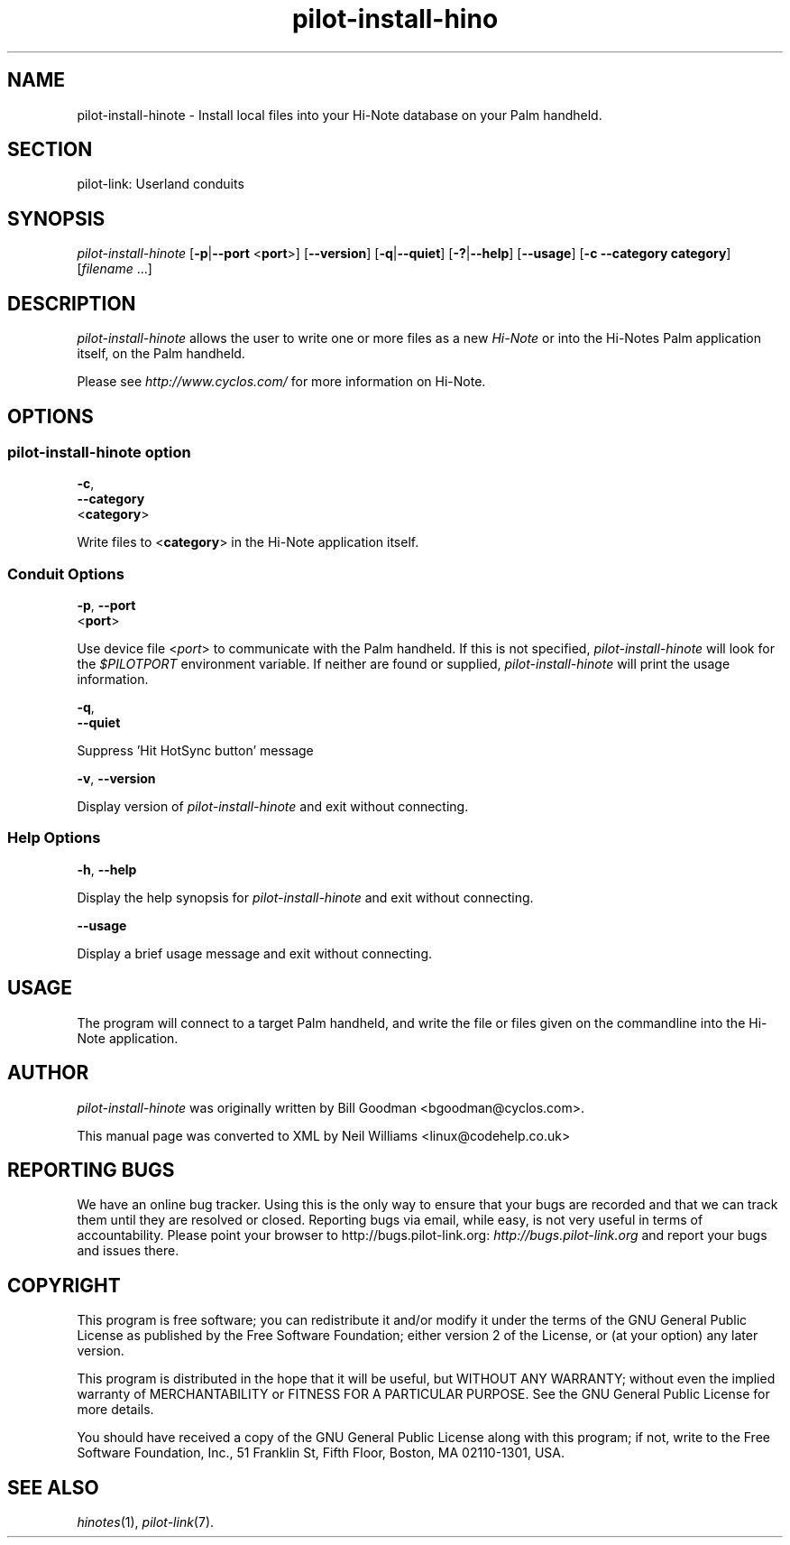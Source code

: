 .\"Generated by db2man.xsl. Don't modify this, modify the source.
.de Sh \" Subsection
.br
.if t .Sp
.ne 5
.PP
\fB\\$1\fR
.PP
..
.de Sp \" Vertical space (when we can't use .PP)
.if t .sp .5v
.if n .sp
..
.de Ip \" List item
.br
.ie \\n(.$>=3 .ne \\$3
.el .ne 3
.IP "\\$1" \\$2
..
.TH "pilot-install-hino" 1 "Copyright 1996-2007 FSF" "0.12.4" "PILOT-LINK"
.SH NAME
pilot-install-hinote \- Install local files into your Hi-Note database on your Palm handheld.
.SH "SECTION"

.PP
pilot\-link: Userland conduits

.SH "SYNOPSIS"

.PP
 \fIpilot\-install\-hinote\fR [\fB\-p\fR|\fB\-\-port\fR <\fBport\fR>] [\fB\-\-version\fR] [\fB\-q\fR|\fB\-\-quiet\fR] [\fB\-?\fR|\fB\-\-help\fR] [\fB\-\-usage\fR] [\fB\-c\fR  \fB\-\-category\fR  \fBcategory\fR] [\fIfilename\fR \&.\&.\&.]

.SH "DESCRIPTION"

.PP
 \fIpilot\-install\-hinote\fR allows the user to write one or more files as a new \fIHi\-Note\fR or into the Hi\-Notes Palm application itself, on the Palm handheld\&.

.PP
Please see \fIhttp://www\&.cyclos\&.com/\fR for more information on Hi\-Note\&.

.SH "OPTIONS"

.SS "pilot-install-hinote option"

                        \fB\-c\fR,
                        \fB\-\-category\fR
                        <\fBcategory\fR>
                    
.PP
Write files to <\fBcategory\fR> in the Hi\-Note application itself\&.

.SS "Conduit Options"

                        \fB\-p\fR, \fB\-\-port\fR
                        <\fBport\fR>
                    
.PP
Use device file <\fIport\fR> to communicate with the Palm handheld\&. If this is not specified, \fIpilot\-install\-hinote\fR will look for the \fI $PILOTPORT \fR environment variable\&. If neither are found or supplied, \fIpilot\-install\-hinote\fR will print the usage information\&.

                        \fB\-q\fR, 
                        \fB\-\-quiet\fR
                    
.PP
Suppress 'Hit HotSync button' message

                        \fB\-v\fR, \fB\-\-version\fR
                    
.PP
Display version of \fIpilot\-install\-hinote\fR and exit without connecting\&.

.SS "Help Options"

                        \fB\-h\fR, \fB\-\-help\fR
                    
.PP
Display the help synopsis for \fIpilot\-install\-hinote\fR and exit without connecting\&.

                        \fB\-\-usage\fR 
                    
.PP
Display a brief usage message and exit without connecting\&.

.SH "USAGE"

.PP
The program will connect to a target Palm handheld, and write the file or files given on the commandline into the Hi\-Note application\&.

.SH "AUTHOR"

.PP
 \fIpilot\-install\-hinote\fR was originally written by Bill Goodman <bgoodman@cyclos\&.com>\&.

.PP
This manual page was converted to XML by Neil Williams <linux@codehelp\&.co\&.uk> 

.SH "REPORTING BUGS"

.PP
We have an online bug tracker\&. Using this is the only way to ensure that your bugs are recorded and that we can track them until they are resolved or closed\&. Reporting bugs via email, while easy, is not very useful in terms of accountability\&. Please point your browser to http://bugs\&.pilot\-link\&.org: \fIhttp://bugs.pilot-link.org\fR and report your bugs and issues there\&.

.SH "COPYRIGHT"

.PP
This program is free software; you can redistribute it and/or modify it under the terms of the GNU General Public License as published by the Free Software Foundation; either version 2 of the License, or (at your option) any later version\&.

.PP
This program is distributed in the hope that it will be useful, but WITHOUT ANY WARRANTY; without even the implied warranty of MERCHANTABILITY or FITNESS FOR A PARTICULAR PURPOSE\&. See the GNU General Public License for more details\&.

.PP
You should have received a copy of the GNU General Public License along with this program; if not, write to the Free Software Foundation, Inc\&., 51 Franklin St, Fifth Floor, Boston, MA 02110\-1301, USA\&.

.SH "SEE ALSO"

.PP
 \fIhinotes\fR(1), \fIpilot\-link\fR(7)\&.


